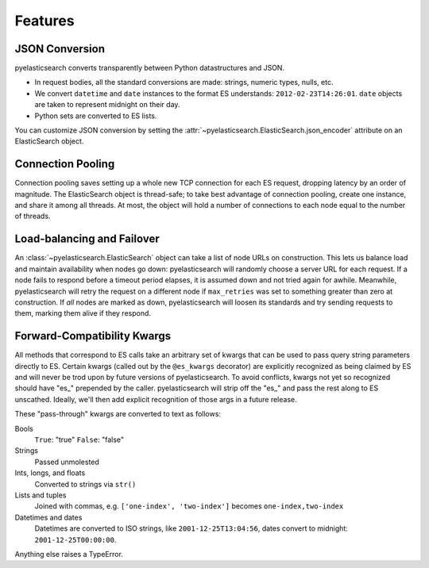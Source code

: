 ========
Features
========

JSON Conversion
===============

pyelasticsearch converts transparently between Python datastructures and JSON.

* In request bodies, all the standard conversions are made: strings, numeric
  types, nulls, etc.
* We convert ``datetime`` and ``date`` instances to the format ES understands:
  ``2012-02-23T14:26:01``. ``date`` objects are taken to represent midnight on
  their day.
* Python sets are converted to ES lists.

You can customize JSON conversion by setting the
:attr:`~pyelasticsearch.ElasticSearch.json_encoder` attribute on an
ElasticSearch object.

Connection Pooling
==================

Connection pooling saves setting up a whole new TCP connection for each ES
request, dropping latency by an order of magnitude. The ElasticSearch object is
thread-safe; to take best advantage of connection pooling, create one instance,
and share it among all threads. At most, the object will hold a number of
connections to each node equal to the number of threads.


Load-balancing and Failover
===========================

An :class:`~pyelasticsearch.ElasticSearch` object can take a list of node URLs
on construction. This lets us balance load and maintain availability when
nodes go down: pyelasticsearch will randomly choose a server URL for each
request. If a node fails to respond before a timeout period elapses, it is
assumed down and not tried again for awhile. Meanwhile, pyelasticsearch will
retry the request on a different node if ``max_retries`` was set to something
greater than zero at construction. If *all* nodes are marked as down,
pyelasticsearch will loosen its standards and try sending requests to them,
marking them alive if they respond.


.. _forward-compatibility-kwargs:

Forward-Compatibility Kwargs
============================

All methods that correspond to ES calls take an arbitrary set of kwargs that
can be used to pass query string parameters directly to ES. Certain kwargs
(called out by the ``@es_kwargs`` decorator) are explicitly recognized as being
claimed by ES and will never be trod upon by future versions of
pyelasticsearch. To avoid conflicts, kwargs not yet so recognized should have
"\es_" prepended by the caller. pyelasticsearch will strip off the "\es_" and
pass the rest along to ES unscathed. Ideally, we'll then add explicit
recognition of those args in a future release.

These "pass-through" kwargs are converted to text as follows:

Bools
    ``True``: "true"
    ``False``: "false"

Strings
    Passed unmolested

Ints, longs, and floats
    Converted to strings via ``str()``

Lists and tuples
    Joined with commas, e.g. ``['one-index', 'two-index']`` becomes
    ``one-index,two-index``

Datetimes and dates
    Datetimes are converted to ISO strings, like ``2001-12-25T13:04:56``,
    dates convert to midnight: ``2001-12-25T00:00:00``.

Anything else raises a TypeError.
